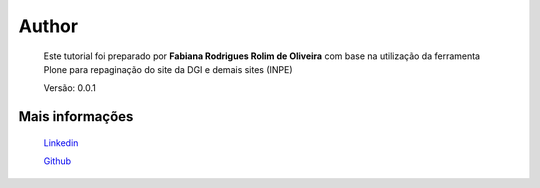 Author
======

	Este tutorial foi preparado por **Fabiana Rodrigues Rolim de Oliveira** com base na utilização da ferramenta Plone para repaginação do site da DGI e demais sites (INPE)

	Versão: 0.0.1


Mais informações
----------------
	
	`Linkedin <https://www.linkedin.com/in/fabianarroliveira/>`_
	
	`Github <https://github.com/faahbih/>`_